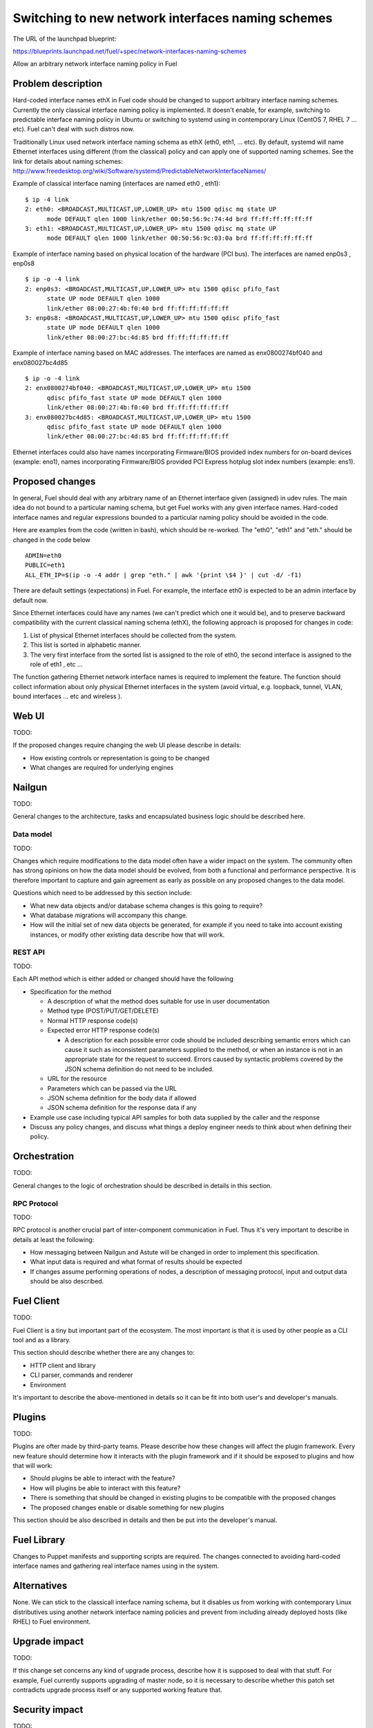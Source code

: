 ..
 This work is licensed under a Creative Commons Attribution 3.0 Unported
 License.

 http://creativecommons.org/licenses/by/3.0/legalcode

==================================================
Switching to new network interfaces naming schemes
==================================================

The URL of the launchpad blueprint:

https://blueprints.launchpad.net/fuel/+spec/network-interfaces-naming-schemes

Allow an arbitrary network interface naming policy in Fuel


Problem description
===================

Hard-coded interface names ethX in Fuel code should be changed to support 
arbitrary interface naming schemes. Currently the only classical interface 
naming policy is implemented. 
It doesn't enable, for example, switching to predictable interface naming 
policy in Ubuntu or switching to systemd using in contemporary Linux 
(CentOS 7, RHEL 7 ... etc). Fuel can't deal with such distros now. 

Traditionally Linux used network interface naming schema as ethX (eth0, 
eth1, ... etc). By default, systemd will name Ethernet interfaces using 
different (from the classical) policy and can apply one of supported naming 
schemes. See the link for details about naming schemes: 
http://www.freedesktop.org/wiki/Software/systemd/PredictableNetworkInterfaceNames/

Example of classical interface naming (interfaces are named eth0 , eth1):: 

  $ ip -4 link
  2: eth0: <BROADCAST,MULTICAST,UP,LOWER_UP> mtu 1500 qdisc mq state UP 
        mode DEFAULT qlen 1000 link/ether 00:50:56:9c:74:4d brd ff:ff:ff:ff:ff:ff
  3: eth1: <BROADCAST,MULTICAST,UP,LOWER_UP> mtu 1500 qdisc mq state UP
        mode DEFAULT qlen 1000 link/ether 00:50:56:9c:03:0a brd ff:ff:ff:ff:ff:ff
  
Example of interface naming based on physical location of the hardware 
(PCI bus). The interfaces are named enp0s3 , enp0s8 :: 

  $ ip -o -4 link
  2: enp0s3: <BROADCAST,MULTICAST,UP,LOWER_UP> mtu 1500 qdisc pfifo_fast
        state UP mode DEFAULT qlen 1000
        link/ether 08:00:27:4b:f0:40 brd ff:ff:ff:ff:ff:ff
  3: enp0s8: <BROADCAST,MULTICAST,UP,LOWER_UP> mtu 1500 qdisc pfifo_fast
        state UP mode DEFAULT qlen 1000 
        link/ether 08:00:27:bc:4d:85 brd ff:ff:ff:ff:ff:ff

Example of interface naming based on MAC addresses. The interfaces are named 
as enx0800274bf040 and enx080027bc4d85 ::

  $ ip -o -4 link
  2: enx0800274bf040: <BROADCAST,MULTICAST,UP,LOWER_UP> mtu 1500 
        qdisc pfifo_fast state UP mode DEFAULT qlen 1000
        link/ether 08:00:27:4b:f0:40 brd ff:ff:ff:ff:ff:ff
  3: enx080027bc4d85: <BROADCAST,MULTICAST,UP,LOWER_UP> mtu 1500 
        qdisc pfifo_fast state UP mode DEFAULT qlen 1000 
        link/ether 08:00:27:bc:4d:85 brd ff:ff:ff:ff:ff:ff

Ethernet interfaces could also have names incorporating Firmware/BIOS provided 
index numbers for on-board devices (example: eno1), names incorporating 
Firmware/BIOS provided PCI Express hotplug slot index numbers (example: ens1). 

Proposed changes
================

In general, Fuel should deal with any arbitrary name of an Ethernet interface 
given (assigned) in udev rules. The main idea do not bound to a particular 
naming schema, but get Fuel works with any given interface names. Hard-coded
interface names and regular expressions bounded to a particular naming policy 
should be avoided in the code.

Here are examples from the code (written in bash), which should be re-worked.
The "eth0", "eth1" and "eth." should be changed in the code below ::

  ADMIN=eth0
  PUBLIC=eth1
  ALL_ETH_IP=$(ip -o -4 addr | grep "eth." | awk '{print \$4 }' | cut -d/ -f1)

There are default settings (expectations) in Fuel. For example, the interface 
eth0 is expected to be an admin interface by default now. 

Since Ethernet interfaces could have any names (we can't predict which one it 
would be), and to preserve backward compatibility with the current classical 
naming schema (ethX), the following approach is proposed for changes in code: 

1. List of physical Ethernet interfaces should be collected from the system.
2. This list is sorted in alphabetic manner.
3. The very first interface from the sorted list is assigned to the role of 
   eth0, the second interface is assigned to the role of eth1 , etc ...

The function gathering Ethernet network interface names is required to 
implement the feature. The function should collect information about only 
physical Ethernet interfaces in the system (avoid virtual, e.g. loopback, 
tunnel, VLAN, bound interfaces ... etc and wireless ). 

Web UI
======

TODO:

If the proposed changes require changing the web UI please describe in details:

* How existing controls or representation is going to be changed

* What changes are required for underlying engines


Nailgun
=======

TODO:

General changes to the architecture, tasks and encapsulated business logic
should be described here.

Data model
----------

TODO:

Changes which require modifications to the data model often have a wider impact
on the system.  The community often has strong opinions on how the data model
should be evolved, from both a functional and performance perspective. It is
therefore important to capture and gain agreement as early as possible on any
proposed changes to the data model.

Questions which need to be addressed by this section include:

* What new data objects and/or database schema changes is this going to
  require?

* What database migrations will accompany this change.

* How will the initial set of new data objects be generated, for example if you
  need to take into account existing instances, or modify other existing data
  describe how that will work.


REST API
--------

TODO:

Each API method which is either added or changed should have the following

* Specification for the method

  * A description of what the method does suitable for use in
    user documentation

  * Method type (POST/PUT/GET/DELETE)

  * Normal HTTP response code(s)

  * Expected error HTTP response code(s)

    * A description for each possible error code should be included
      describing semantic errors which can cause it such as
      inconsistent parameters supplied to the method, or when an
      instance is not in an appropriate state for the request to
      succeed. Errors caused by syntactic problems covered by the JSON
      schema definition do not need to be included.

  * URL for the resource

  * Parameters which can be passed via the URL

  * JSON schema definition for the body data if allowed

  * JSON schema definition for the response data if any

* Example use case including typical API samples for both data supplied
  by the caller and the response

* Discuss any policy changes, and discuss what things a deploy engineer needs
  to think about when defining their policy.


Orchestration
=============

TODO:

General changes to the logic of orchestration should be described in details
in this section.


RPC Protocol
------------

TODO:

RPC protocol is another crucial part of inter-component communication in Fuel.
Thus it's very important to describe in details at least the following:

* How messaging between Nailgun and Astute will be changed in order to
  implement this specification.

* What input data is required and what format of results should be expected

* If changes assume performing operations of nodes, a description of messaging
  protocol, input and output data should be also described.


Fuel Client
===========

TODO:

Fuel Client is a tiny but important part of the ecosystem. The most important
is that it is used by other people as a CLI tool and as a library.

This section should describe whether there are any changes to:

* HTTP client and library

* CLI parser, commands and renderer

* Environment

It's important to describe the above-mentioned in details so it can be fit
into both user's and developer's manuals.


Plugins
=======

TODO:

Plugins are ofter made by third-party teams. Please describe how these changes
will affect the plugin framework. Every new feature should determine how it
interacts with the plugin framework and if it should be exposed to plugins and
how that will work:

* Should plugins be able to interact with the feature?

* How will plugins be able to interact with this feature?

* There is something that should be changed in existing plugins to be
  compatible with the proposed changes

* The proposed changes enable or disable something for new plugins

This section should be also described in details and then be put into the
developer's manual.


Fuel Library
============


Changes to Puppet manifests and supporting scripts are required.
The changes connected to avoiding hard-coded interface names and gathering
real interface names using in the system.


Alternatives
============

None. 
We can stick to the classicall interface naming schema, but it disables us 
from working with contemporary Linux distributives using another network 
interface naming policies and prevent from including already deployed hosts 
(like RHEL) to Fuel environment. 


Upgrade impact
==============

TODO:

If this change set concerns any kind of upgrade process, describe how it is
supposed to deal with that stuff. For example, Fuel currently supports
upgrading of master node, so it is necessary to describe whether this patch
set contradicts upgrade process itself or any supported working feature that.


Security impact
===============

TODO:

None

Notifications impact
====================

Please specify any changes to notifications. Be that an extra notification,
changes to an existing notification, or removing a notification.


End user impact
===============

TODO:

Aside from the API, are there other ways a user will interact with this
feature?

* Does this change have an impact on python-fuelclient? What does the user
  interface there look like?


Performance impact
==================

None


Deployment impact
=================

TODO:

Discuss things that will affect how you deploy and configure Fuel
that have not already been mentioned, such as:

* What configuration options are being added? Should they be more generic than
  proposed? Are the default values ones which will work well in
  real deployments?

* Is this a change that takes immediate effect after its merged, or is it
  something that has to be explicitly enabled?

* If this change is a new binary, how would it be deployed?

* Please state anything that those doing continuous deployment, or those
  upgrading from the previous release, need to be aware of. Also describe
  any plans to deprecate configuration values or features.  For example, if a
  directory with instances changes its name, how are instance directories
  created before the change handled?  Are they get moved them? Is there
  a special case in the code? Is it assumed that operators will
  recreate all the instances in their cloud?


Developer impact
================

TODO:

Discuss things that will affect other developers working on Fuel,
such as:

* If the blueprint proposes a change to the driver API, discussion of how
  drivers would implement the feature is required.


Infrastructure/operations impact
================================

None


Documentation impact
====================

TODO:

What is the impact on the docs team of this change? Some changes might require
donating resources to the docs team to have the documentation updated. Don't
repeat details discussed above, but please reference them here.


Expected OSCI impact
====================

None

Implementation
==============

Assignee(s)
-----------

TODO:

Who is leading the writing of the code? Or is this a blueprint where you're
throwing it out there to see who picks it up?

If more than one person is working on the implementation, please designate the
primary author and contact.

Primary assignee:
  asyriy

Other contributors:
  isuzdal

Mandatory design review:
  aadamov
  agordeev
  aheczko
  aurlapova
  dpyzhov
  ikalnitsky
  msemenov
  sgolovatiuk
  svasilenko
  vkozhukalov
  vkuklin


Work Items
----------

TODO:

Work items or tasks -- break the feature up into the things that need to be
done to implement it. Those parts might end up being done by different people,
but we're mostly trying to understand the timeline for implementation.


Dependencies
------------

None. 

Testing, QA
============

TODO: 

Please discuss how the change will be tested. It is assumed that unit test
coverage will be added so that doesn't need to be mentioned explicitly.

If there are firm reasons not to add any other tests, please indicate them.


Acceptance criteria
-------------------

Fuel should work well with different Ethernet interface naming policy. 
In general Ethernet interface could have an arbitrary name. 


References
==========

http://www.freedesktop.org/wiki/Software/systemd/PredictableNetworkInterfaceNames/
https://bugs.launchpad.net/fuel/+bug/1494223
https://bugs.launchpad.net/mos/+bug/1487044
https://review.openstack.org/#/c/223939



